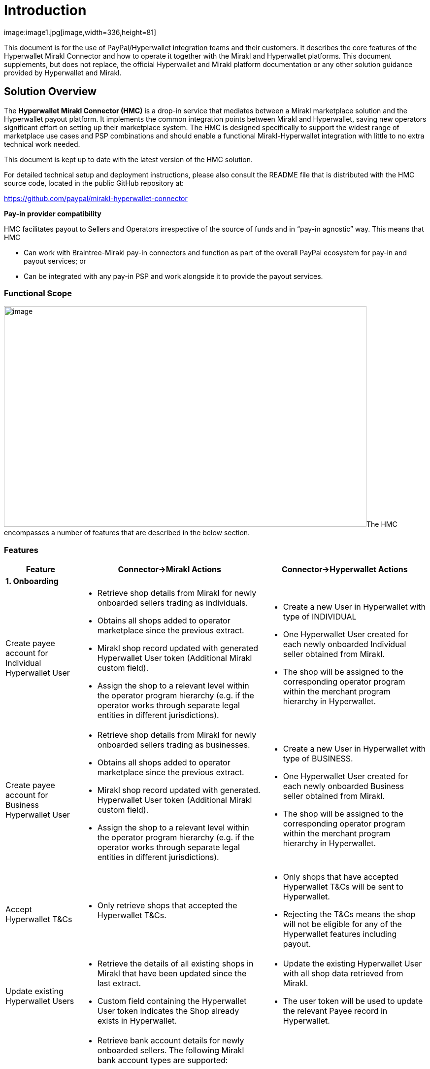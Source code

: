 = Introduction
image:image1.jpg[image,width=336,height=81]

This document is for the use of PayPal/Hyperwallet integration teams and their customers. It describes the core features of the Hyperwallet Mirakl Connector and how to operate it together with the Mirakl and Hyperwallet platforms. This document supplements, but does not replace, the official Hyperwallet and Mirakl platform documentation or any other solution guidance provided by Hyperwallet and Mirakl.

== Solution Overview

The *Hyperwallet Mirakl Connector (HMC)* is a drop-in service that mediates between a Mirakl marketplace solution and the Hyperwallet payout platform. It implements the common integration points between Mirakl and Hyperwallet, saving new operators significant effort on setting up their marketplace system. The HMC is designed specifically to support the widest range of marketplace use cases and PSP combinations and should enable a functional Mirakl-Hyperwallet integration with little to no extra technical work needed.

This document is kept up to date with the latest version of the HMC solution.

For detailed technical setup and deployment instructions, please also consult the README file that is distributed with the HMC source code, located in the public GitHub repository at:

https://github.com/paypal/mirakl-hyperwallet-connector

*+++Pay-in provider compatibility+++*

HMC facilitates payout to Sellers and Operators irrespective of the source of funds and in “pay-in agnostic” way. This means that HMC

* Can work with Braintree-Mirakl pay-in connectors and function as part of the overall PayPal ecosystem for pay-in and payout services; or
* Can be integrated with any pay-in PSP and work alongside it to provide the payout services.

=== Functional Scope

image:image2.jpg[image,width=736,height=448]The HMC encompasses a number of features that are described in the below section.

=== Features

[width="100%",cols="17%,44%,39%",options="header",]
|===
|Feature |Connector->Mirakl Actions |Connector->Hyperwallet Actions
3+|*1. Onboarding*
|Create payee account for Individual Hyperwallet User a|
* Retrieve shop details from Mirakl for newly onboarded sellers trading as individuals.
* Obtains all shops added to operator marketplace since the previous extract.
* Mirakl shop record updated with generated Hyperwallet User token (Additional Mirakl custom field).
* Assign the shop to a relevant level within the operator program hierarchy (e.g. if the operator works through separate legal entities in different jurisdictions).

a|
* Create a new User in Hyperwallet with type of INDIVIDUAL
* One Hyperwallet User created for each newly onboarded Individual seller obtained from Mirakl.
* The shop will be assigned to the corresponding operator program within the merchant program hierarchy in Hyperwallet.

|Create payee account for Business Hyperwallet User a|
* Retrieve shop details from Mirakl for newly onboarded sellers trading as businesses.
* Obtains all shops added to operator marketplace since the previous extract.
* Mirakl shop record updated with generated. Hyperwallet User token (Additional Mirakl custom field).
* Assign the shop to a relevant level within the operator program hierarchy (e.g. if the operator works through separate legal entities in different jurisdictions).

a|
* Create a new User in Hyperwallet with type of BUSINESS.
* One Hyperwallet User created for each newly onboarded Business seller obtained from Mirakl.
* The shop will be assigned to the corresponding operator program within the merchant program hierarchy in Hyperwallet.

|Accept Hyperwallet T&Cs a|
* Only retrieve shops that accepted the Hyperwallet T&Cs.

a|
* Only shops that have accepted Hyperwallet T&Cs will be sent to Hyperwallet.
* Rejecting the T&Cs means the shop will not be eligible for any of the Hyperwallet features including payout.

|Update existing Hyperwallet Users a|
* Retrieve the details of all existing shops in Mirakl that have been updated since the last extract.
* Custom field containing the Hyperwallet User token indicates the Shop already exists in Hyperwallet.

a|
* Update the existing Hyperwallet User with all shop data retrieved from Mirakl.
* The user token will be used to update the relevant Payee record in Hyperwallet.

|Create Bank account a|
* Retrieve bank account details for newly onboarded sellers. The following Mirakl bank account types are supported:
+
- IBAN (EUR, CHF);
- U.S. ABA (USD);
- CANADIAN (CAD, USD);
-  United Kingdom account (GBP).
* Mirakl shop record updated with generated Hyperwallet bank account token (Additional Mirakl custom field).
* *Note:* There is not separate payment method in Mirakl for UK bank accounts, hence this cannot be implemented at this stage.image:image3.png[image]

a|
* Bank account (i.e. Transfer Method) created after the User account is successfully created for the seller in Hyperwallet.
* A single bank account created for the existing Hyperwallet User account.
* Bank Account is the only transfer method supported in HMC.

|Update Bank account details a|
* Retrieve the details of bank accounts that have been updated since the last extract.
* Custom field containing the Hyperwallet TRM token indicates the bank account for the shop already exists in Hyperwallet.

a|
* Update the existing bank accounts with new details from Mirakl, i.e. update existing Transfer method.

|Configurable seller data extract frequency a|
* Operator can configure the frequency of the shop details/bank account retrieval from Mirakl.

a|
* Process to extract shop data from Mirakl is triggered based on configured frequency

3+| *2. KYC (Managed by Hyperwallet)*

|KYC status updates a|
* Update Mirakl with KYC status changes received from Hyperwallet via HMC.
* KYC status is displayed as part of the shop record in Mirakl

a|
* Receive a notification of changes in KYC status as part of the payee verification process. This will be received by the Connector via a webhook and sent through to Mirakl.

|KYC failure reasons a|
* Send a predefined failure reasons based on the KYC status received.
* Failure reason is displayed as part of the shop record in Mirakl

a|
* Receive KYC status update from Hyperwallet
3+|*3. Payout*
|Payout to sellers a|
* Retrieve details of all seller invoices generated since the last extract.
* Retrieves invoices generated by the Mirakl operator billing cycle, or manual credit notes, that are eligible for payout and:
- have not yet been paid;
- are not in draft state.

a|
* Create a payment request for paying out the seller based on the details of the invoice.
* All seller payouts are from a single operator funding account.
* Seller payouts made to the seller bank account stored in Hyperwallet

|Payout to Operator a|
* Retrieve details of the operator commission and subscription fee amounts due for each seller invoice.
* Operators can configure whether to turn off this automated payout process.

a|
* Create a new operator payout request to payout the individual commission and subscription fee amounts due to the operator for each seller invoice
* If operator chooses to turn off the automated payout, their commission and subscription will not be processed/paid and will remain in the main funding account in Hyperwallet.
* Send the corresponding program tokens based on which entity/level of merchant hierarchy the seller belongs to.
* Payout will be directed to the corresponding operator bank account associated with the relevant merchant program in Hyperwallet.

|Payout status updates a|
* Send a failure notification to the operator by email in case of a payout failure (seller payout or operator payout).

a|
* Payout status will be received by HMC via a webhook.

3+|*4. Technical enablement*
|API failure and error alerts a|
* Send email alerts to the operator in case of any API failures or other errors occur (e.g. mandatory data missing, timeout, authentication failures).

|
|===